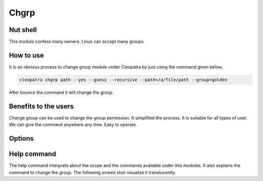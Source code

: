 Chgrp 
=============

Nut shell
-----------

This module confess many owners. Linux can accept many groups. 

How to use	
-------------

It is an obvious process to change group module under Cleopatra by just using the command given below,

.. code-block:: bash
   
   cleopatra chgrp path --yes --guess --recursive --path=/a/file/path --group=golden

After bounce the command it will change the group.

 
Benefits to the users
----------------------

Change group can be used to change the group permission. It simplified the process. It is suitable for all types of user. We can give the command anywhere any time. Easy to operate.

.. _making-a-table:

Options
---------

.. cssclass:: table-bordered

 +-----------+------------------+-----------+---------------------------------------------------------+
 |Parameters |Requirement       |Option     |Comments                                                 |
 +===========+==================+===========+=========================================================+
 |chgrp      |Yes               |-          |It will  the change group module under Cleopatra         |
 +-----------+------------------+-----------+---------------------------------------------------------+
 |Path       |Yes               |-          |Specify the path                                         |
 +-----------+------------------+-----------+---------------------------------------------------------+
 |group      |No                |Chgrp      |While changing user can specify the path.                |
 +-----------+------------------+-----------+---------------------------------------------------------+
 |group      |Yes               |chgrp      |Facilitate to change the new group name|                 |
 +-----------+------------------+-----------+---------------------------------------------------------+

Help command
--------------
The help command interprets about the scope and the commands available under this modules. It also explains the command to change the group. The following screen shot visualize it translucently.
 

